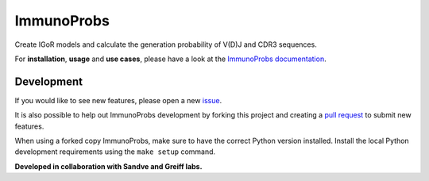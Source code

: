 ImmunoProbs
===========

|Test Status| |PyPI version| |PyPI pyversions| |PyPI license|

Create IGoR models and calculate the generation probability of V(D)J and CDR3 sequences.

For **installation**, **usage** and **use cases**, please have a look at the `ImmunoProbs documentation <https://penuts7644.github.io/ImmunoProbs/>`__.

Development
^^^^^^^^^^^

If you would like to see new features, please open a new `issue <https://github.com/penuts7644/ImmunoProbs/issues/new>`__.

It is also possible to help out ImmunoProbs development by forking this project and creating a `pull request <https://github.com/penuts7644/ImmunoProbs/compare>`__ to submit new features.

When using a forked copy ImmunoProbs, make sure to have the correct Python version installed. Install the local Python development requirements using the ``make setup`` command.

**Developed in collaboration with Sandve and Greiff labs.**

.. |Test Status| image:: https://github.com/penuts7644/ImmunoProbs/workflows/test/badge.svg
   :target: https://github.com/penuts7644/ImmunoProbs
.. |PyPI version| image:: https://img.shields.io/pypi/v/immuno-probs
   :target: https://pypi.python.org/pypi/immuno-probs/
.. |PyPI pyversions| image:: https://img.shields.io/pypi/pyversions/immuno-probs
   :target: https://pypi.python.org/pypi/immuno-probs/
.. |PyPI license| image:: https://img.shields.io/pypi/l/immuno-probs
   :target: https://pypi.python.org/pypi/immuno-probs/
